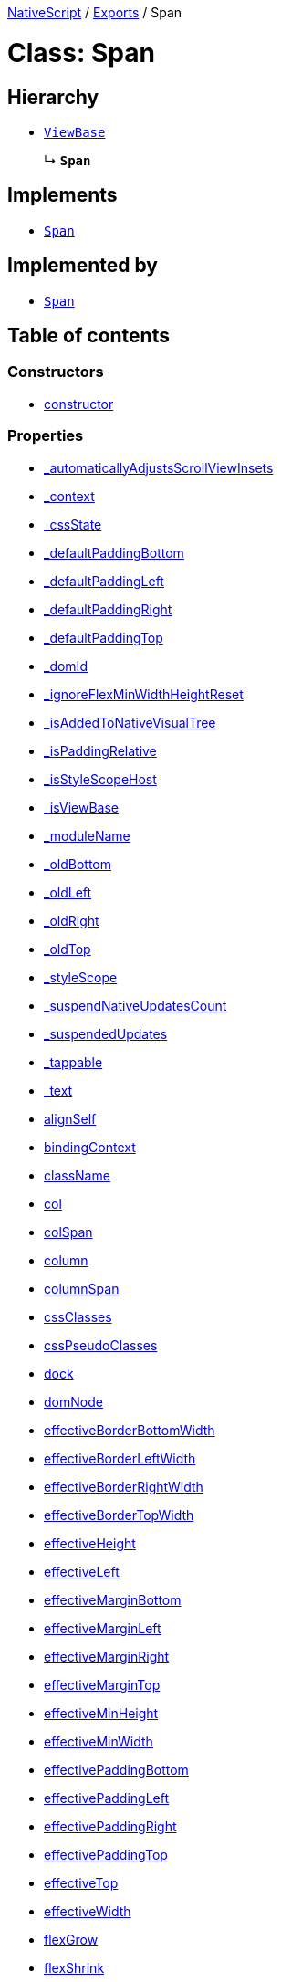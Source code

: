 

xref:../README.adoc[NativeScript] / xref:../modules.adoc[Exports] / Span

= Class: Span

== Hierarchy

* xref:ViewBase.adoc[`ViewBase`]
+
↳ *`Span`*

== Implements

* xref:Span.adoc[`Span`]

== Implemented by

* xref:Span.adoc[`Span`]

== Table of contents

=== Constructors

* link:Span.md#constructor[constructor]

=== Properties

* link:Span.md#_automaticallyadjustsscrollviewinsets[_automaticallyAdjustsScrollViewInsets]
* link:Span.md#_context[_context]
* link:Span.md#_cssstate[_cssState]
* link:Span.md#_defaultpaddingbottom[_defaultPaddingBottom]
* link:Span.md#_defaultpaddingleft[_defaultPaddingLeft]
* link:Span.md#_defaultpaddingright[_defaultPaddingRight]
* link:Span.md#_defaultpaddingtop[_defaultPaddingTop]
* link:Span.md#_domid[_domId]
* link:Span.md#_ignoreflexminwidthheightreset[_ignoreFlexMinWidthHeightReset]
* link:Span.md#_isaddedtonativevisualtree[_isAddedToNativeVisualTree]
* link:Span.md#_ispaddingrelative[_isPaddingRelative]
* link:Span.md#_isstylescopehost[_isStyleScopeHost]
* link:Span.md#_isviewbase[_isViewBase]
* link:Span.md#_modulename[_moduleName]
* link:Span.md#_oldbottom[_oldBottom]
* link:Span.md#_oldleft[_oldLeft]
* link:Span.md#_oldright[_oldRight]
* link:Span.md#_oldtop[_oldTop]
* link:Span.md#_stylescope[_styleScope]
* link:Span.md#_suspendnativeupdatescount[_suspendNativeUpdatesCount]
* link:Span.md#_suspendedupdates[_suspendedUpdates]
* link:Span.md#_tappable[_tappable]
* link:Span.md#_text[_text]
* link:Span.md#alignself[alignSelf]
* link:Span.md#bindingcontext[bindingContext]
* link:Span.md#classname[className]
* link:Span.md#col[col]
* link:Span.md#colspan[colSpan]
* link:Span.md#column[column]
* link:Span.md#columnspan[columnSpan]
* link:Span.md#cssclasses[cssClasses]
* link:Span.md#csspseudoclasses[cssPseudoClasses]
* link:Span.md#dock[dock]
* link:Span.md#domnode[domNode]
* link:Span.md#effectiveborderbottomwidth[effectiveBorderBottomWidth]
* link:Span.md#effectiveborderleftwidth[effectiveBorderLeftWidth]
* link:Span.md#effectiveborderrightwidth[effectiveBorderRightWidth]
* link:Span.md#effectivebordertopwidth[effectiveBorderTopWidth]
* link:Span.md#effectiveheight[effectiveHeight]
* link:Span.md#effectiveleft[effectiveLeft]
* link:Span.md#effectivemarginbottom[effectiveMarginBottom]
* link:Span.md#effectivemarginleft[effectiveMarginLeft]
* link:Span.md#effectivemarginright[effectiveMarginRight]
* link:Span.md#effectivemargintop[effectiveMarginTop]
* link:Span.md#effectiveminheight[effectiveMinHeight]
* link:Span.md#effectiveminwidth[effectiveMinWidth]
* link:Span.md#effectivepaddingbottom[effectivePaddingBottom]
* link:Span.md#effectivepaddingleft[effectivePaddingLeft]
* link:Span.md#effectivepaddingright[effectivePaddingRight]
* link:Span.md#effectivepaddingtop[effectivePaddingTop]
* link:Span.md#effectivetop[effectiveTop]
* link:Span.md#effectivewidth[effectiveWidth]
* link:Span.md#flexgrow[flexGrow]
* link:Span.md#flexshrink[flexShrink]
* link:Span.md#flexwrapbefore[flexWrapBefore]
* link:Span.md#id[id]
* link:Span.md#iscollapsed[isCollapsed]
* link:Span.md#left[left]
* link:Span.md#nativeviewprotected[nativeViewProtected]
* link:Span.md#order[order]
* link:Span.md#parent[parent]
* link:Span.md#recyclenativeview[recycleNativeView]
* link:Span.md#reusable[reusable]
* link:Span.md#row[row]
* link:Span.md#rowspan[rowSpan]
* link:Span.md#top[top]
* link:Span.md#viewcontroller[viewController]
* link:Span.md#createdevent[createdEvent]
* link:Span.md#disposenativeviewevent[disposeNativeViewEvent]
* link:Span.md#linktapevent[linkTapEvent]
* link:Span.md#loadedevent[loadedEvent]
* link:Span.md#propertychangeevent[propertyChangeEvent]
* link:Span.md#unloadedevent[unloadedEvent]

=== Accessors

* link:Span.md#android[android]
* link:Span.md#backgroundcolor[backgroundColor]
* link:Span.md#class[class]
* link:Span.md#color[color]
* link:Span.md#fontfamily[fontFamily]
* link:Span.md#fontsize[fontSize]
* link:Span.md#fontstyle[fontStyle]
* link:Span.md#fontweight[fontWeight]
* link:Span.md#ios[ios]
* link:Span.md#isloaded[isLoaded]
* link:Span.md#nativeview[nativeView]
* link:Span.md#page[page]
* link:Span.md#parentnode[parentNode]
* link:Span.md#style[style]
* link:Span.md#tappable[tappable]
* link:Span.md#text[text]
* link:Span.md#textdecoration[textDecoration]
* link:Span.md#typename[typeName]

=== Methods

* link:Span.md#_addview[_addView]
* link:Span.md#_addviewcore[_addViewCore]
* link:Span.md#_addviewtonativevisualtree[_addViewToNativeVisualTree]
* link:Span.md#_applyxmlattribute[_applyXmlAttribute]
* link:Span.md#_batchupdate[_batchUpdate]
* link:Span.md#_childindextonativechildindex[_childIndexToNativeChildIndex]
* link:Span.md#_createpropertychangedata[_createPropertyChangeData]
* link:Span.md#_dialogclosed[_dialogClosed]
* link:Span.md#_emit[_emit]
* link:Span.md#_gotovisualstate[_goToVisualState]
* link:Span.md#_inheritstylescope[_inheritStyleScope]
* link:Span.md#_layoutparent[_layoutParent]
* link:Span.md#_oncssstatechange[_onCssStateChange]
* link:Span.md#_onrootviewreset[_onRootViewReset]
* link:Span.md#_parentchanged[_parentChanged]
* link:Span.md#_removeview[_removeView]
* link:Span.md#_removeviewcore[_removeViewCore]
* link:Span.md#_removeviewfromnativevisualtree[_removeViewFromNativeVisualTree]
* link:Span.md#_resumenativeupdates[_resumeNativeUpdates]
* link:Span.md#_settappable[_setTappable]
* link:Span.md#_settextinternal[_setTextInternal]
* link:Span.md#_setupasrootview[_setupAsRootView]
* link:Span.md#_setupui[_setupUI]
* link:Span.md#_shoulddelaylayout[_shouldDelayLayout]
* link:Span.md#_suspendnativeupdates[_suspendNativeUpdates]
* link:Span.md#_teardownui[_tearDownUI]
* link:Span.md#addeventlistener[addEventListener]
* link:Span.md#addpseudoclass[addPseudoClass]
* link:Span.md#bind[bind]
* link:Span.md#callloaded[callLoaded]
* link:Span.md#callunloaded[callUnloaded]
* link:Span.md#closemodal[closeModal]
* link:Span.md#createnativeview[createNativeView]
* link:Span.md#deletepseudoclass[deletePseudoClass]
* link:Span.md#destroynode[destroyNode]
* link:Span.md#disposenativeview[disposeNativeView]
* link:Span.md#eachchild[eachChild]
* link:Span.md#ensuredomnode[ensureDomNode]
* link:Span.md#get[get]
* link:Span.md#getviewbydomid[getViewByDomId]
* link:Span.md#getviewbyid[getViewById]
* link:Span.md#haslisteners[hasListeners]
* link:Span.md#initnativeview[initNativeView]
* link:Span.md#loadview[loadView]
* link:Span.md#notify[notify]
* link:Span.md#notifypropertychange[notifyPropertyChange]
* link:Span.md#off[off]
* link:Span.md#on[on]
* link:Span.md#onloaded[onLoaded]
* link:Span.md#onresumenativeupdates[onResumeNativeUpdates]
* link:Span.md#onunloaded[onUnloaded]
* link:Span.md#once[once]
* link:Span.md#removeeventlistener[removeEventListener]
* link:Span.md#requestlayout[requestLayout]
* link:Span.md#resetnativeview[resetNativeView]
* link:Span.md#set[set]
* link:Span.md#setinlinestyle[setInlineStyle]
* link:Span.md#setnativeview[setNativeView]
* link:Span.md#setproperty[setProperty]
* link:Span.md#showmodal[showModal]
* link:Span.md#tostring[toString]
* link:Span.md#unbind[unbind]
* link:Span.md#unloadview[unloadView]
* link:Span.md#addeventlistener-1[addEventListener]
* link:Span.md#off-1[off]
* link:Span.md#on-1[on]
* link:Span.md#once-1[once]
* link:Span.md#removeeventlistener-1[removeEventListener]

== Constructors

[#constructor]
=== constructor

• *new Span*()

==== Inherited from

ViewBase.constructor

==== Defined in https://github.com/NativeScript/NativeScript/blob/02d4834bd/packages/core/ui/core/view-base/index.ts#L340[ui/core/view-base/index.ts:340]

== Properties

[#_automaticallyadjustsscrollviewinsets]
=== _automaticallyAdjustsScrollViewInsets

• *_automaticallyAdjustsScrollViewInsets*: `boolean`

==== Implementation of

SpanDefinition._automaticallyAdjustsScrollViewInsets

==== Inherited from

ViewBase._automaticallyAdjustsScrollViewInsets

==== Defined in https://github.com/NativeScript/NativeScript/blob/02d4834bd/packages/core/ui/core/view-base/index.ts#L286[ui/core/view-base/index.ts:286]

'''

[#_context]
=== _context

• *_context*: `any`

==== Implementation of

SpanDefinition._context

==== Inherited from

ViewBase._context

==== Defined in https://github.com/NativeScript/NativeScript/blob/02d4834bd/packages/core/ui/core/view-base/index.ts#L277[ui/core/view-base/index.ts:277]

'''

[#_cssstate]
=== _cssState

• *_cssState*: `CssState`

==== Implementation of

SpanDefinition._cssState

==== Inherited from

ViewBase._cssState

==== Defined in https://github.com/NativeScript/NativeScript/blob/02d4834bd/packages/core/ui/core/view-base/index.ts#L279[ui/core/view-base/index.ts:279]

'''

[#_defaultpaddingbottom]
=== _defaultPaddingBottom

• *_defaultPaddingBottom*: `number`

==== Implementation of

SpanDefinition._defaultPaddingBottom

==== Inherited from

ViewBase._defaultPaddingBottom

==== Defined in https://github.com/NativeScript/NativeScript/blob/02d4834bd/packages/core/ui/core/view-base/index.ts#L332[ui/core/view-base/index.ts:332]

'''

[#_defaultpaddingleft]
=== _defaultPaddingLeft

• *_defaultPaddingLeft*: `number`

==== Implementation of

SpanDefinition._defaultPaddingLeft

==== Inherited from

ViewBase._defaultPaddingLeft

==== Defined in https://github.com/NativeScript/NativeScript/blob/02d4834bd/packages/core/ui/core/view-base/index.ts#L333[ui/core/view-base/index.ts:333]

'''

[#_defaultpaddingright]
=== _defaultPaddingRight

• *_defaultPaddingRight*: `number`

==== Implementation of

SpanDefinition._defaultPaddingRight

==== Inherited from

ViewBase._defaultPaddingRight

==== Defined in https://github.com/NativeScript/NativeScript/blob/02d4834bd/packages/core/ui/core/view-base/index.ts#L331[ui/core/view-base/index.ts:331]

'''

[#_defaultpaddingtop]
=== _defaultPaddingTop

• *_defaultPaddingTop*: `number`

==== Implementation of

SpanDefinition._defaultPaddingTop

==== Inherited from

ViewBase._defaultPaddingTop

==== Defined in https://github.com/NativeScript/NativeScript/blob/02d4834bd/packages/core/ui/core/view-base/index.ts#L330[ui/core/view-base/index.ts:330]

'''

[#_domid]
=== _domId

• *_domId*: `number`

==== Implementation of

SpanDefinition._domId

==== Inherited from

ViewBase._domId

==== Defined in https://github.com/NativeScript/NativeScript/blob/02d4834bd/packages/core/ui/core/view-base/index.ts#L276[ui/core/view-base/index.ts:276]

'''

[#_ignoreflexminwidthheightreset]
=== _ignoreFlexMinWidthHeightReset

• *_ignoreFlexMinWidthHeightReset*: `boolean`

==== Implementation of

SpanDefinition._ignoreFlexMinWidthHeightReset

==== Inherited from

ViewBase._ignoreFlexMinWidthHeightReset

==== Defined in https://github.com/NativeScript/NativeScript/blob/02d4834bd/packages/core/ui/core/view-base/index.ts#L311[ui/core/view-base/index.ts:311]

'''

[#_isaddedtonativevisualtree]
=== _isAddedToNativeVisualTree

• *_isAddedToNativeVisualTree*: `boolean`

==== Implementation of

SpanDefinition._isAddedToNativeVisualTree

==== Inherited from

ViewBase._isAddedToNativeVisualTree

==== Defined in https://github.com/NativeScript/NativeScript/blob/02d4834bd/packages/core/ui/core/view-base/index.ts#L278[ui/core/view-base/index.ts:278]

'''

[#_ispaddingrelative]
=== _isPaddingRelative

• *_isPaddingRelative*: `boolean`

==== Implementation of

SpanDefinition._isPaddingRelative

==== Inherited from

ViewBase._isPaddingRelative

==== Defined in https://github.com/NativeScript/NativeScript/blob/02d4834bd/packages/core/ui/core/view-base/index.ts#L334[ui/core/view-base/index.ts:334]

'''

[#_isstylescopehost]
=== _isStyleScopeHost

• *_isStyleScopeHost*: `boolean`

==== Implementation of

SpanDefinition._isStyleScopeHost

==== Inherited from

ViewBase._isStyleScopeHost

==== Defined in https://github.com/NativeScript/NativeScript/blob/02d4834bd/packages/core/ui/core/view-base/index.ts#L285[ui/core/view-base/index.ts:285]

'''

[#_isviewbase]
=== _isViewBase

• *_isViewBase*: `boolean`

==== Implementation of

SpanDefinition._isViewBase

==== Inherited from

ViewBase._isViewBase

==== Defined in https://github.com/NativeScript/NativeScript/blob/02d4834bd/packages/core/data/observable/index.ts#L52[data/observable/index.ts:52]

'''

[#_modulename]
=== _moduleName

• *_moduleName*: `string`

==== Implementation of

SpanDefinition._moduleName

==== Inherited from

ViewBase._moduleName

==== Defined in https://github.com/NativeScript/NativeScript/blob/02d4834bd/packages/core/ui/core/view-base/index.ts#L336[ui/core/view-base/index.ts:336]

'''

[#_oldbottom]
=== _oldBottom

• *_oldBottom*: `number`

==== Implementation of

SpanDefinition._oldBottom

==== Inherited from

ViewBase._oldBottom

==== Defined in https://github.com/NativeScript/NativeScript/blob/02d4834bd/packages/core/ui/core/view-base/index.ts#L310[ui/core/view-base/index.ts:310]

'''

[#_oldleft]
=== _oldLeft

• *_oldLeft*: `number`

==== Implementation of

SpanDefinition._oldLeft

==== Inherited from

ViewBase._oldLeft

==== Defined in https://github.com/NativeScript/NativeScript/blob/02d4834bd/packages/core/ui/core/view-base/index.ts#L307[ui/core/view-base/index.ts:307]

'''

[#_oldright]
=== _oldRight

• *_oldRight*: `number`

==== Implementation of

SpanDefinition._oldRight

==== Inherited from

ViewBase._oldRight

==== Defined in https://github.com/NativeScript/NativeScript/blob/02d4834bd/packages/core/ui/core/view-base/index.ts#L309[ui/core/view-base/index.ts:309]

'''

[#_oldtop]
=== _oldTop

• *_oldTop*: `number`

==== Implementation of

SpanDefinition._oldTop

==== Inherited from

ViewBase._oldTop

==== Defined in https://github.com/NativeScript/NativeScript/blob/02d4834bd/packages/core/ui/core/view-base/index.ts#L308[ui/core/view-base/index.ts:308]

'''

[#_stylescope]
=== _styleScope

• *_styleScope*: `StyleScope`

==== Implementation of

SpanDefinition._styleScope

==== Inherited from

ViewBase._styleScope

==== Defined in https://github.com/NativeScript/NativeScript/blob/02d4834bd/packages/core/ui/core/view-base/index.ts#L280[ui/core/view-base/index.ts:280]

'''

[#_suspendnativeupdatescount]
=== _suspendNativeUpdatesCount

• *_suspendNativeUpdatesCount*: `number`

==== Implementation of

SpanDefinition._suspendNativeUpdatesCount

==== Inherited from

ViewBase._suspendNativeUpdatesCount

==== Defined in https://github.com/NativeScript/NativeScript/blob/02d4834bd/packages/core/ui/core/view-base/index.ts#L284[ui/core/view-base/index.ts:284]

'''

[#_suspendedupdates]
=== _suspendedUpdates

• *_suspendedUpdates*: `Object`

==== Index signature

▪ [propertyName: `string`]: xref:Property.adoc[`Property`]<xref:ViewBase.adoc[`ViewBase`], `any`> | xref:CssProperty.adoc[`CssProperty`]<xref:Style.adoc[`Style`], `any`> | xref:CssAnimationProperty.adoc[`CssAnimationProperty`]<xref:Style.adoc[`Style`], `any`>

==== Implementation of

SpanDefinition._suspendedUpdates

==== Inherited from

ViewBase._suspendedUpdates

==== Defined in https://github.com/NativeScript/NativeScript/blob/02d4834bd/packages/core/ui/core/view-base/index.ts#L281[ui/core/view-base/index.ts:281]

'''

[#_tappable]
=== _tappable

• `Private` *_tappable*: `boolean` = `false`

==== Implementation of

SpanDefinition._tappable

==== Defined in https://github.com/NativeScript/NativeScript/blob/02d4834bd/packages/core/ui/text-base/span.ts#L12[ui/text-base/span.ts:12]

'''

[#_text]
=== _text

• `Private` *_text*: `string`

==== Implementation of

SpanDefinition._text

==== Defined in https://github.com/NativeScript/NativeScript/blob/02d4834bd/packages/core/ui/text-base/span.ts#L11[ui/text-base/span.ts:11]

'''

[#alignself]
=== alignSelf

• *alignSelf*: `AlignSelf`

==== Implementation of

SpanDefinition.alignSelf

==== Inherited from

ViewBase.alignSelf

==== Defined in https://github.com/NativeScript/NativeScript/blob/02d4834bd/packages/core/ui/core/view-base/index.ts#L305[ui/core/view-base/index.ts:305]

'''

[#bindingcontext]
=== bindingContext

• *bindingContext*: `any`

==== Implementation of

SpanDefinition.bindingContext

==== Inherited from

ViewBase.bindingContext

==== Defined in https://github.com/NativeScript/NativeScript/blob/02d4834bd/packages/core/ui/core/view-base/index.ts#L268[ui/core/view-base/index.ts:268]

'''

[#classname]
=== className

• *className*: `string`

==== Implementation of

SpanDefinition.className

==== Inherited from

ViewBase.className

==== Defined in https://github.com/NativeScript/NativeScript/blob/02d4834bd/packages/core/ui/core/view-base/index.ts#L274[ui/core/view-base/index.ts:274]

'''

[#col]
=== col

• *col*: `number`

==== Implementation of

SpanDefinition.col

==== Inherited from

ViewBase.col

==== Defined in https://github.com/NativeScript/NativeScript/blob/02d4834bd/packages/core/ui/core/view-base/index.ts#L295[ui/core/view-base/index.ts:295]

'''

[#colspan]
=== colSpan

• *colSpan*: `number`

==== Implementation of

SpanDefinition.colSpan

==== Inherited from

ViewBase.colSpan

==== Defined in https://github.com/NativeScript/NativeScript/blob/02d4834bd/packages/core/ui/core/view-base/index.ts#L298[ui/core/view-base/index.ts:298]

'''

[#column]
=== column

• *column*: `number`

==== Implementation of

SpanDefinition.column

==== Inherited from

ViewBase.column

==== Defined in https://github.com/NativeScript/NativeScript/blob/02d4834bd/packages/core/ui/core/view-base/index.ts#L296[ui/core/view-base/index.ts:296]

'''

[#columnspan]
=== columnSpan

• *columnSpan*: `number`

==== Implementation of

SpanDefinition.columnSpan

==== Inherited from

ViewBase.columnSpan

==== Defined in https://github.com/NativeScript/NativeScript/blob/02d4834bd/packages/core/ui/core/view-base/index.ts#L299[ui/core/view-base/index.ts:299]

'''

[#cssclasses]
=== cssClasses

• *cssClasses*: `Set`<``string``>

==== Implementation of

SpanDefinition.cssClasses

==== Inherited from

ViewBase.cssClasses

==== Defined in https://github.com/NativeScript/NativeScript/blob/02d4834bd/packages/core/ui/core/view-base/index.ts#L553[ui/core/view-base/index.ts:553]

'''

[#csspseudoclasses]
=== cssPseudoClasses

• *cssPseudoClasses*: `Set`<``string``>

==== Implementation of

SpanDefinition.cssPseudoClasses

==== Inherited from

ViewBase.cssPseudoClasses

==== Defined in https://github.com/NativeScript/NativeScript/blob/02d4834bd/packages/core/ui/core/view-base/index.ts#L554[ui/core/view-base/index.ts:554]

'''

[#dock]
=== dock

• *dock*: `"left"` | `"right"` | `"top"` | `"bottom"`

==== Implementation of

SpanDefinition.dock

==== Inherited from

ViewBase.dock

==== Defined in https://github.com/NativeScript/NativeScript/blob/02d4834bd/packages/core/ui/core/view-base/index.ts#L293[ui/core/view-base/index.ts:293]

'''

[#domnode]
=== domNode

• *domNode*: `DOMNode`

==== Implementation of

SpanDefinition.domNode

==== Inherited from

ViewBase.domNode

==== Defined in https://github.com/NativeScript/NativeScript/blob/02d4834bd/packages/core/ui/core/view-base/index.ts#L264[ui/core/view-base/index.ts:264]

'''

[#effectiveborderbottomwidth]
=== effectiveBorderBottomWidth

• *effectiveBorderBottomWidth*: `number`

==== Implementation of

SpanDefinition.effectiveBorderBottomWidth

==== Inherited from

ViewBase.effectiveBorderBottomWidth

==== Defined in https://github.com/NativeScript/NativeScript/blob/02d4834bd/packages/core/ui/core/view-base/index.ts#L327[ui/core/view-base/index.ts:327]

'''

[#effectiveborderleftwidth]
=== effectiveBorderLeftWidth

• *effectiveBorderLeftWidth*: `number`

==== Implementation of

SpanDefinition.effectiveBorderLeftWidth

==== Inherited from

ViewBase.effectiveBorderLeftWidth

==== Defined in https://github.com/NativeScript/NativeScript/blob/02d4834bd/packages/core/ui/core/view-base/index.ts#L328[ui/core/view-base/index.ts:328]

'''

[#effectiveborderrightwidth]
=== effectiveBorderRightWidth

• *effectiveBorderRightWidth*: `number`

==== Implementation of

SpanDefinition.effectiveBorderRightWidth

==== Inherited from

ViewBase.effectiveBorderRightWidth

==== Defined in https://github.com/NativeScript/NativeScript/blob/02d4834bd/packages/core/ui/core/view-base/index.ts#L326[ui/core/view-base/index.ts:326]

'''

[#effectivebordertopwidth]
=== effectiveBorderTopWidth

• *effectiveBorderTopWidth*: `number`

==== Implementation of

SpanDefinition.effectiveBorderTopWidth

==== Inherited from

ViewBase.effectiveBorderTopWidth

==== Defined in https://github.com/NativeScript/NativeScript/blob/02d4834bd/packages/core/ui/core/view-base/index.ts#L325[ui/core/view-base/index.ts:325]

'''

[#effectiveheight]
=== effectiveHeight

• *effectiveHeight*: `number`

==== Implementation of

SpanDefinition.effectiveHeight

==== Inherited from

ViewBase.effectiveHeight

==== Defined in https://github.com/NativeScript/NativeScript/blob/02d4834bd/packages/core/ui/core/view-base/index.ts#L316[ui/core/view-base/index.ts:316]

'''

[#effectiveleft]
=== effectiveLeft

• *effectiveLeft*: `number`

==== Implementation of

SpanDefinition.effectiveLeft

==== Inherited from

ViewBase.effectiveLeft

==== Defined in https://github.com/NativeScript/NativeScript/blob/02d4834bd/packages/core/ui/core/view-base/index.ts#L291[ui/core/view-base/index.ts:291]

'''

[#effectivemarginbottom]
=== effectiveMarginBottom

• *effectiveMarginBottom*: `number`

==== Implementation of

SpanDefinition.effectiveMarginBottom

==== Inherited from

ViewBase.effectiveMarginBottom

==== Defined in https://github.com/NativeScript/NativeScript/blob/02d4834bd/packages/core/ui/core/view-base/index.ts#L319[ui/core/view-base/index.ts:319]

'''

[#effectivemarginleft]
=== effectiveMarginLeft

• *effectiveMarginLeft*: `number`

==== Implementation of

SpanDefinition.effectiveMarginLeft

==== Inherited from

ViewBase.effectiveMarginLeft

==== Defined in https://github.com/NativeScript/NativeScript/blob/02d4834bd/packages/core/ui/core/view-base/index.ts#L320[ui/core/view-base/index.ts:320]

'''

[#effectivemarginright]
=== effectiveMarginRight

• *effectiveMarginRight*: `number`

==== Implementation of

SpanDefinition.effectiveMarginRight

==== Inherited from

ViewBase.effectiveMarginRight

==== Defined in https://github.com/NativeScript/NativeScript/blob/02d4834bd/packages/core/ui/core/view-base/index.ts#L318[ui/core/view-base/index.ts:318]

'''

[#effectivemargintop]
=== effectiveMarginTop

• *effectiveMarginTop*: `number`

==== Implementation of

SpanDefinition.effectiveMarginTop

==== Inherited from

ViewBase.effectiveMarginTop

==== Defined in https://github.com/NativeScript/NativeScript/blob/02d4834bd/packages/core/ui/core/view-base/index.ts#L317[ui/core/view-base/index.ts:317]

'''

[#effectiveminheight]
=== effectiveMinHeight

• *effectiveMinHeight*: `number`

==== Implementation of

SpanDefinition.effectiveMinHeight

==== Inherited from

ViewBase.effectiveMinHeight

==== Defined in https://github.com/NativeScript/NativeScript/blob/02d4834bd/packages/core/ui/core/view-base/index.ts#L314[ui/core/view-base/index.ts:314]

'''

[#effectiveminwidth]
=== effectiveMinWidth

• *effectiveMinWidth*: `number`

==== Implementation of

SpanDefinition.effectiveMinWidth

==== Inherited from

ViewBase.effectiveMinWidth

==== Defined in https://github.com/NativeScript/NativeScript/blob/02d4834bd/packages/core/ui/core/view-base/index.ts#L313[ui/core/view-base/index.ts:313]

'''

[#effectivepaddingbottom]
=== effectivePaddingBottom

• *effectivePaddingBottom*: `number`

==== Implementation of

SpanDefinition.effectivePaddingBottom

==== Inherited from

ViewBase.effectivePaddingBottom

==== Defined in https://github.com/NativeScript/NativeScript/blob/02d4834bd/packages/core/ui/core/view-base/index.ts#L323[ui/core/view-base/index.ts:323]

'''

[#effectivepaddingleft]
=== effectivePaddingLeft

• *effectivePaddingLeft*: `number`

==== Implementation of

SpanDefinition.effectivePaddingLeft

==== Inherited from

ViewBase.effectivePaddingLeft

==== Defined in https://github.com/NativeScript/NativeScript/blob/02d4834bd/packages/core/ui/core/view-base/index.ts#L324[ui/core/view-base/index.ts:324]

'''

[#effectivepaddingright]
=== effectivePaddingRight

• *effectivePaddingRight*: `number`

==== Implementation of

SpanDefinition.effectivePaddingRight

==== Inherited from

ViewBase.effectivePaddingRight

==== Defined in https://github.com/NativeScript/NativeScript/blob/02d4834bd/packages/core/ui/core/view-base/index.ts#L322[ui/core/view-base/index.ts:322]

'''

[#effectivepaddingtop]
=== effectivePaddingTop

• *effectivePaddingTop*: `number`

==== Implementation of

SpanDefinition.effectivePaddingTop

==== Inherited from

ViewBase.effectivePaddingTop

==== Defined in https://github.com/NativeScript/NativeScript/blob/02d4834bd/packages/core/ui/core/view-base/index.ts#L321[ui/core/view-base/index.ts:321]

'''

[#effectivetop]
=== effectiveTop

• *effectiveTop*: `number`

==== Implementation of

SpanDefinition.effectiveTop

==== Inherited from

ViewBase.effectiveTop

==== Defined in https://github.com/NativeScript/NativeScript/blob/02d4834bd/packages/core/ui/core/view-base/index.ts#L292[ui/core/view-base/index.ts:292]

'''

[#effectivewidth]
=== effectiveWidth

• *effectiveWidth*: `number`

==== Implementation of

SpanDefinition.effectiveWidth

==== Inherited from

ViewBase.effectiveWidth

==== Defined in https://github.com/NativeScript/NativeScript/blob/02d4834bd/packages/core/ui/core/view-base/index.ts#L315[ui/core/view-base/index.ts:315]

'''

[#flexgrow]
=== flexGrow

• *flexGrow*: `number`

==== Implementation of

SpanDefinition.flexGrow

==== Inherited from

ViewBase.flexGrow

==== Defined in https://github.com/NativeScript/NativeScript/blob/02d4834bd/packages/core/ui/core/view-base/index.ts#L302[ui/core/view-base/index.ts:302]

'''

[#flexshrink]
=== flexShrink

• *flexShrink*: `number`

==== Implementation of

SpanDefinition.flexShrink

==== Inherited from

ViewBase.flexShrink

==== Defined in https://github.com/NativeScript/NativeScript/blob/02d4834bd/packages/core/ui/core/view-base/index.ts#L303[ui/core/view-base/index.ts:303]

'''

[#flexwrapbefore]
=== flexWrapBefore

• *flexWrapBefore*: `boolean`

==== Implementation of

SpanDefinition.flexWrapBefore

==== Inherited from

ViewBase.flexWrapBefore

==== Defined in https://github.com/NativeScript/NativeScript/blob/02d4834bd/packages/core/ui/core/view-base/index.ts#L304[ui/core/view-base/index.ts:304]

'''

[#id]
=== id

• *id*: `string`

==== Implementation of

SpanDefinition.id

==== Inherited from

ViewBase.id

==== Defined in https://github.com/NativeScript/NativeScript/blob/02d4834bd/packages/core/ui/core/view-base/index.ts#L273[ui/core/view-base/index.ts:273]

'''

[#iscollapsed]
=== isCollapsed

• *isCollapsed*: `any`

==== Implementation of

SpanDefinition.isCollapsed

==== Inherited from

ViewBase.isCollapsed

==== Defined in https://github.com/NativeScript/NativeScript/blob/02d4834bd/packages/core/ui/core/view-base/index.ts#L271[ui/core/view-base/index.ts:271]

'''

[#left]
=== left

• *left*: link:../modules/CoreTypes.md#lengthtype[`LengthType`]

==== Implementation of

SpanDefinition.left

==== Inherited from

ViewBase.left

==== Defined in https://github.com/NativeScript/NativeScript/blob/02d4834bd/packages/core/ui/core/view-base/index.ts#L289[ui/core/view-base/index.ts:289]

'''

[#nativeviewprotected]
=== nativeViewProtected

• *nativeViewProtected*: `any`

==== Implementation of

SpanDefinition.nativeViewProtected

==== Inherited from

ViewBase.nativeViewProtected

==== Defined in https://github.com/NativeScript/NativeScript/blob/02d4834bd/packages/core/ui/core/view-base/index.ts#L269[ui/core/view-base/index.ts:269]

'''

[#order]
=== order

• *order*: `number`

==== Implementation of

SpanDefinition.order

==== Inherited from

ViewBase.order

==== Defined in https://github.com/NativeScript/NativeScript/blob/02d4834bd/packages/core/ui/core/view-base/index.ts#L301[ui/core/view-base/index.ts:301]

'''

[#parent]
=== parent

• *parent*: xref:ViewBase.adoc[`ViewBase`]

==== Implementation of

SpanDefinition.parent

==== Inherited from

ViewBase.parent

==== Defined in https://github.com/NativeScript/NativeScript/blob/02d4834bd/packages/core/ui/core/view-base/index.ts#L270[ui/core/view-base/index.ts:270]

'''

[#recyclenativeview]
=== recycleNativeView

• *recycleNativeView*: `"auto"` | `"never"` | `"always"`

==== Implementation of

SpanDefinition.recycleNativeView

==== Inherited from

ViewBase.recycleNativeView

==== Defined in https://github.com/NativeScript/NativeScript/blob/02d4834bd/packages/core/ui/core/view-base/index.ts#L266[ui/core/view-base/index.ts:266]

'''

[#reusable]
=== reusable

• *reusable*: `boolean`

==== Implementation of

SpanDefinition.reusable

==== Inherited from

ViewBase.reusable

==== Defined in https://github.com/NativeScript/NativeScript/blob/02d4834bd/packages/core/ui/core/view-base/index.ts#L338[ui/core/view-base/index.ts:338]

'''

[#row]
=== row

• *row*: `number`

==== Implementation of

SpanDefinition.row

==== Inherited from

ViewBase.row

==== Defined in https://github.com/NativeScript/NativeScript/blob/02d4834bd/packages/core/ui/core/view-base/index.ts#L294[ui/core/view-base/index.ts:294]

'''

[#rowspan]
=== rowSpan

• *rowSpan*: `number`

==== Implementation of

SpanDefinition.rowSpan

==== Inherited from

ViewBase.rowSpan

==== Defined in https://github.com/NativeScript/NativeScript/blob/02d4834bd/packages/core/ui/core/view-base/index.ts#L297[ui/core/view-base/index.ts:297]

'''

[#top]
=== top

• *top*: link:../modules/CoreTypes.md#lengthtype[`LengthType`]

==== Implementation of

SpanDefinition.top

==== Inherited from

ViewBase.top

==== Defined in https://github.com/NativeScript/NativeScript/blob/02d4834bd/packages/core/ui/core/view-base/index.ts#L290[ui/core/view-base/index.ts:290]

'''

[#viewcontroller]
=== viewController

• *viewController*: `any`

==== Implementation of

SpanDefinition.viewController

==== Inherited from

ViewBase.viewController

==== Defined in https://github.com/NativeScript/NativeScript/blob/02d4834bd/packages/core/ui/core/view-base/index.ts#L267[ui/core/view-base/index.ts:267]

'''

[#createdevent]
=== createdEvent

▪ `Static` *createdEvent*: `string` = `'created'`

==== Inherited from

ViewBase.createdEvent

==== Defined in https://github.com/NativeScript/NativeScript/blob/02d4834bd/packages/core/ui/core/view-base/index.ts#L250[ui/core/view-base/index.ts:250]

'''

[#disposenativeviewevent]
=== disposeNativeViewEvent

▪ `Static` *disposeNativeViewEvent*: `string` = `'disposeNativeView'`

==== Inherited from

ViewBase.disposeNativeViewEvent

==== Defined in https://github.com/NativeScript/NativeScript/blob/02d4834bd/packages/core/ui/core/view-base/index.ts#L251[ui/core/view-base/index.ts:251]

'''

[#linktapevent]
=== linkTapEvent

▪ `Static` *linkTapEvent*: `string` = `'linkTap'`

==== Defined in https://github.com/NativeScript/NativeScript/blob/02d4834bd/packages/core/ui/text-base/span.ts#L10[ui/text-base/span.ts:10]

'''

[#loadedevent]
=== loadedEvent

▪ `Static` *loadedEvent*: `string` = `'loaded'`

==== Inherited from

ViewBase.loadedEvent

==== Defined in https://github.com/NativeScript/NativeScript/blob/02d4834bd/packages/core/ui/core/view-base/index.ts#L248[ui/core/view-base/index.ts:248]

'''

[#propertychangeevent]
=== propertyChangeEvent

▪ `Static` *propertyChangeEvent*: `string` = `'propertyChange'`

==== Inherited from

ViewBase.propertyChangeEvent

==== Defined in https://github.com/NativeScript/NativeScript/blob/02d4834bd/packages/core/data/observable/index.ts#L51[data/observable/index.ts:51]

'''

[#unloadedevent]
=== unloadedEvent

▪ `Static` *unloadedEvent*: `string` = `'unloaded'`

==== Inherited from

ViewBase.unloadedEvent

==== Defined in https://github.com/NativeScript/NativeScript/blob/02d4834bd/packages/core/ui/core/view-base/index.ts#L249[ui/core/view-base/index.ts:249]

== Accessors

[#android]
=== android

• `get` *android*(): `any`

==== Returns

`any`

==== Implementation of

SpanDefinition.android

==== Inherited from

ViewBase.android

==== Defined in https://github.com/NativeScript/NativeScript/blob/02d4834bd/packages/core/ui/core/view-base/index.ts#L379[ui/core/view-base/index.ts:379]

'''

[#backgroundcolor]
=== backgroundColor

• `get` *backgroundColor*(): xref:Color.adoc[`Color`]

==== Returns

xref:Color.adoc[`Color`]

==== Implementation of

SpanDefinition.backgroundColor

==== Defined in https://github.com/NativeScript/NativeScript/blob/02d4834bd/packages/core/ui/text-base/span.ts#L58[ui/text-base/span.ts:58]

• `set` *backgroundColor*(`value`): `void`

==== Parameters

|===
| Name | Type

| `value`
| xref:Color.adoc[`Color`]
|===

==== Returns

`void`

==== Implementation of

SpanDefinition.backgroundColor

==== Defined in https://github.com/NativeScript/NativeScript/blob/02d4834bd/packages/core/ui/text-base/span.ts#L61[ui/text-base/span.ts:61]

'''

[#class]
=== class

• `get` *class*(): `string`

==== Returns

`string`

==== Implementation of

SpanDefinition.class

==== Inherited from

ViewBase.class

==== Defined in https://github.com/NativeScript/NativeScript/blob/02d4834bd/packages/core/ui/core/view-base/index.ts#L393[ui/core/view-base/index.ts:393]

• `set` *class*(`v`): `void`

==== Parameters

|===
| Name | Type

| `v`
| `string`
|===

==== Returns

`void`

==== Implementation of

SpanDefinition.class

==== Inherited from

ViewBase.class

==== Defined in https://github.com/NativeScript/NativeScript/blob/02d4834bd/packages/core/ui/core/view-base/index.ts#L396[ui/core/view-base/index.ts:396]

'''

[#color]
=== color

• `get` *color*(): xref:Color.adoc[`Color`]

==== Returns

xref:Color.adoc[`Color`]

==== Implementation of

SpanDefinition.color

==== Defined in https://github.com/NativeScript/NativeScript/blob/02d4834bd/packages/core/ui/text-base/span.ts#L51[ui/text-base/span.ts:51]

• `set` *color*(`value`): `void`

==== Parameters

|===
| Name | Type

| `value`
| xref:Color.adoc[`Color`]
|===

==== Returns

`void`

==== Implementation of

SpanDefinition.color

==== Defined in https://github.com/NativeScript/NativeScript/blob/02d4834bd/packages/core/ui/text-base/span.ts#L54[ui/text-base/span.ts:54]

'''

[#fontfamily]
=== fontFamily

• `get` *fontFamily*(): `string`

==== Returns

`string`

==== Implementation of

SpanDefinition.fontFamily

==== Defined in https://github.com/NativeScript/NativeScript/blob/02d4834bd/packages/core/ui/text-base/span.ts#L14[ui/text-base/span.ts:14]

• `set` *fontFamily*(`value`): `void`

==== Parameters

|===
| Name | Type

| `value`
| `string`
|===

==== Returns

`void`

==== Implementation of

SpanDefinition.fontFamily

==== Defined in https://github.com/NativeScript/NativeScript/blob/02d4834bd/packages/core/ui/text-base/span.ts#L17[ui/text-base/span.ts:17]

'''

[#fontsize]
=== fontSize

• `get` *fontSize*(): `number`

==== Returns

`number`

==== Implementation of

SpanDefinition.fontSize

==== Defined in https://github.com/NativeScript/NativeScript/blob/02d4834bd/packages/core/ui/text-base/span.ts#L21[ui/text-base/span.ts:21]

• `set` *fontSize*(`value`): `void`

==== Parameters

|===
| Name | Type

| `value`
| `number`
|===

==== Returns

`void`

==== Implementation of

SpanDefinition.fontSize

==== Defined in https://github.com/NativeScript/NativeScript/blob/02d4834bd/packages/core/ui/text-base/span.ts#L24[ui/text-base/span.ts:24]

'''

[#fontstyle]
=== fontStyle

• `get` *fontStyle*(): `FontStyle`

==== Returns

`FontStyle`

==== Implementation of

SpanDefinition.fontStyle

==== Defined in https://github.com/NativeScript/NativeScript/blob/02d4834bd/packages/core/ui/text-base/span.ts#L29[ui/text-base/span.ts:29]

• `set` *fontStyle*(`value`): `void`

==== Parameters

|===
| Name | Type

| `value`
| `FontStyle`
|===

==== Returns

`void`

==== Implementation of

SpanDefinition.fontStyle

==== Defined in https://github.com/NativeScript/NativeScript/blob/02d4834bd/packages/core/ui/text-base/span.ts#L32[ui/text-base/span.ts:32]

'''

[#fontweight]
=== fontWeight

• `get` *fontWeight*(): `FontWeight`

==== Returns

`FontWeight`

==== Implementation of

SpanDefinition.fontWeight

==== Defined in https://github.com/NativeScript/NativeScript/blob/02d4834bd/packages/core/ui/text-base/span.ts#L37[ui/text-base/span.ts:37]

• `set` *fontWeight*(`value`): `void`

==== Parameters

|===
| Name | Type

| `value`
| `FontWeight`
|===

==== Returns

`void`

==== Implementation of

SpanDefinition.fontWeight

==== Defined in https://github.com/NativeScript/NativeScript/blob/02d4834bd/packages/core/ui/text-base/span.ts#L40[ui/text-base/span.ts:40]

'''

[#ios]
=== ios

• `get` *ios*(): `any`

==== Returns

`any`

==== Implementation of

SpanDefinition.ios

==== Inherited from

ViewBase.ios

==== Defined in https://github.com/NativeScript/NativeScript/blob/02d4834bd/packages/core/ui/core/view-base/index.ts#L384[ui/core/view-base/index.ts:384]

'''

[#isloaded]
=== isLoaded

• `get` *isLoaded*(): `boolean`

==== Returns

`boolean`

==== Implementation of

SpanDefinition.isLoaded

==== Inherited from

ViewBase.isLoaded

==== Defined in https://github.com/NativeScript/NativeScript/blob/02d4834bd/packages/core/ui/core/view-base/index.ts#L389[ui/core/view-base/index.ts:389]

'''

[#nativeview]
=== nativeView

• `get` *nativeView*(): `any`

==== Returns

`any`

==== Implementation of

SpanDefinition.nativeView

==== Inherited from

ViewBase.nativeView

==== Defined in https://github.com/NativeScript/NativeScript/blob/02d4834bd/packages/core/ui/core/view-base/index.ts#L355[ui/core/view-base/index.ts:355]

• `set` *nativeView*(`value`): `void`

==== Parameters

|===
| Name | Type

| `value`
| `any`
|===

==== Returns

`void`

==== Implementation of

SpanDefinition.nativeView

==== Inherited from

ViewBase.nativeView

==== Defined in https://github.com/NativeScript/NativeScript/blob/02d4834bd/packages/core/ui/core/view-base/index.ts#L359[ui/core/view-base/index.ts:359]

'''

[#page]
=== page

• `get` *page*(): xref:Page.adoc[`Page`]

==== Returns

xref:Page.adoc[`Page`]

==== Implementation of

SpanDefinition.page

==== Inherited from

ViewBase.page

==== Defined in https://github.com/NativeScript/NativeScript/blob/02d4834bd/packages/core/ui/core/view-base/index.ts#L408[ui/core/view-base/index.ts:408]

'''

[#parentnode]
=== parentNode

• `get` *parentNode*(): xref:ViewBase.adoc[`ViewBase`]

==== Returns

xref:ViewBase.adoc[`ViewBase`]

==== Implementation of

SpanDefinition.parentNode

==== Inherited from

ViewBase.parentNode

==== Defined in https://github.com/NativeScript/NativeScript/blob/02d4834bd/packages/core/ui/core/view-base/index.ts#L348[ui/core/view-base/index.ts:348]

• `set` *parentNode*(`node`): `void`

==== Parameters

|===
| Name | Type

| `node`
| xref:ViewBase.adoc[`ViewBase`]
|===

==== Returns

`void`

==== Implementation of

SpanDefinition.parentNode

==== Inherited from

ViewBase.parentNode

==== Defined in https://github.com/NativeScript/NativeScript/blob/02d4834bd/packages/core/ui/core/view-base/index.ts#L351[ui/core/view-base/index.ts:351]

'''

[#style]
=== style

• `get` *style*(): xref:Style.adoc[`Style`]

==== Returns

xref:Style.adoc[`Style`]

==== Implementation of

SpanDefinition.style

==== Inherited from

ViewBase.style

==== Defined in https://github.com/NativeScript/NativeScript/blob/02d4834bd/packages/core/ui/core/view-base/index.ts#L368[ui/core/view-base/index.ts:368]

• `set` *style*(`inlineStyle`): `void`

==== Parameters

|===
| Name | Type

| `inlineStyle`
| xref:Style.adoc[`Style`]
|===

==== Returns

`void`

==== Implementation of

SpanDefinition.style

==== Inherited from

ViewBase.style

==== Defined in https://github.com/NativeScript/NativeScript/blob/02d4834bd/packages/core/ui/core/view-base/index.ts#L371[ui/core/view-base/index.ts:371]

'''

[#tappable]
=== tappable

• `get` *tappable*(): `boolean`

==== Returns

`boolean`

==== Implementation of

SpanDefinition.tappable

==== Defined in https://github.com/NativeScript/NativeScript/blob/02d4834bd/packages/core/ui/text-base/span.ts#L80[ui/text-base/span.ts:80]

'''

[#text]
=== text

• `get` *text*(): `string`

==== Returns

`string`

==== Implementation of

SpanDefinition.text

==== Defined in https://github.com/NativeScript/NativeScript/blob/02d4834bd/packages/core/ui/text-base/span.ts#L65[ui/text-base/span.ts:65]

• `set` *text*(`value`): `void`

==== Parameters

|===
| Name | Type

| `value`
| `string`
|===

==== Returns

`void`

==== Implementation of

SpanDefinition.text

==== Defined in https://github.com/NativeScript/NativeScript/blob/02d4834bd/packages/core/ui/text-base/span.ts#L68[ui/text-base/span.ts:68]

'''

[#textdecoration]
=== textDecoration

• `get` *textDecoration*(): link:../modules/CoreTypes.md#textdecorationtype[`TextDecorationType`]

==== Returns

link:../modules/CoreTypes.md#textdecorationtype[`TextDecorationType`]

==== Implementation of

SpanDefinition.textDecoration

==== Defined in https://github.com/NativeScript/NativeScript/blob/02d4834bd/packages/core/ui/text-base/span.ts#L44[ui/text-base/span.ts:44]

• `set` *textDecoration*(`value`): `void`

==== Parameters

|===
| Name | Type

| `value`
| link:../modules/CoreTypes.md#textdecorationtype[`TextDecorationType`]
|===

==== Returns

`void`

==== Implementation of

SpanDefinition.textDecoration

==== Defined in https://github.com/NativeScript/NativeScript/blob/02d4834bd/packages/core/ui/text-base/span.ts#L47[ui/text-base/span.ts:47]

'''

[#typename]
=== typeName

• `get` *typeName*(): `string`

==== Returns

`string`

==== Implementation of

SpanDefinition.typeName

==== Inherited from

ViewBase.typeName

==== Defined in https://github.com/NativeScript/NativeScript/blob/02d4834bd/packages/core/ui/core/view-base/index.ts#L364[ui/core/view-base/index.ts:364]

== Methods

[#_addview]
=== _addView

▸ *_addView*(`view`, `atIndex?`): `void`

==== Parameters

|===
| Name | Type

| `view`
| xref:ViewBase.adoc[`ViewBase`]

| `atIndex?`
| `number`
|===

==== Returns

`void`

==== Implementation of

SpanDefinition._addView

==== Inherited from

ViewBase._addView

==== Defined in https://github.com/NativeScript/NativeScript/blob/02d4834bd/packages/core/ui/core/view-base/index.ts#L675[ui/core/view-base/index.ts:675]

'''

[#_addviewcore]
=== _addViewCore

▸ *_addViewCore*(`view`, `atIndex?`): `void`

==== Parameters

|===
| Name | Type

| `view`
| xref:ViewBase.adoc[`ViewBase`]

| `atIndex?`
| `number`
|===

==== Returns

`void`

==== Implementation of

SpanDefinition._addViewCore

==== Inherited from

ViewBase._addViewCore

==== Defined in https://github.com/NativeScript/NativeScript/blob/02d4834bd/packages/core/ui/core/view-base/index.ts#L700[ui/core/view-base/index.ts:700]

'''

[#_addviewtonativevisualtree]
=== _addViewToNativeVisualTree

▸ *_addViewToNativeVisualTree*(`view`, `atIndex?`): `boolean`

Method is intended to be overridden by inheritors and used as "protected".

==== Parameters

|===
| Name | Type

| `view`
| xref:ViewBase.adoc[`ViewBase`]

| `atIndex?`
| `number`
|===

==== Returns

`boolean`

==== Implementation of

SpanDefinition._addViewToNativeVisualTree

==== Inherited from

ViewBase._addViewToNativeVisualTree

==== Defined in https://github.com/NativeScript/NativeScript/blob/02d4834bd/packages/core/ui/core/view-base/index.ts#L982[ui/core/view-base/index.ts:982]

'''

[#_applyxmlattribute]
=== _applyXmlAttribute

▸ *_applyXmlAttribute*(`attribute`, `value`): `boolean`

*`Deprecated`*

This used to be the way to set attribute values in early \{N} versions.
Now attributes are expected to be set as plain properties on the view instances.

==== Parameters

|===
| Name | Type

| `attribute`
| `string`

| `value`
| `string`
|===

==== Returns

`boolean`

==== Implementation of

SpanDefinition._applyXmlAttribute

==== Inherited from

ViewBase._applyXmlAttribute

==== Defined in https://github.com/NativeScript/NativeScript/blob/02d4834bd/packages/core/ui/core/view-base/index.ts#L1017[ui/core/view-base/index.ts:1017]

'''

[#_batchupdate]
=== _batchUpdate

▸ *_batchUpdate*<``T``>(`callback`): `T`

==== Type parameters

|===
| Name

| `T`
|===

==== Parameters

|===
| Name | Type

| `callback`
| () \=> `T`
|===

==== Returns

`T`

==== Implementation of

SpanDefinition._batchUpdate

==== Inherited from

ViewBase._batchUpdate

==== Defined in https://github.com/NativeScript/NativeScript/blob/02d4834bd/packages/core/ui/core/view-base/index.ts#L497[ui/core/view-base/index.ts:497]

'''

[#_childindextonativechildindex]
=== _childIndexToNativeChildIndex

▸ *_childIndexToNativeChildIndex*(`index?`): `number`

==== Parameters

|===
| Name | Type

| `index?`
| `number`
|===

==== Returns

`number`

==== Implementation of

SpanDefinition._childIndexToNativeChildIndex

==== Inherited from

ViewBase._childIndexToNativeChildIndex

==== Defined in https://github.com/NativeScript/NativeScript/blob/02d4834bd/packages/core/ui/core/view-base/index.ts#L975[ui/core/view-base/index.ts:975]

'''

[#_createpropertychangedata]
=== _createPropertyChangeData

▸ *_createPropertyChangeData*(`propertyName`, `value`, `oldValue?`): xref:../interfaces/PropertyChangeData.adoc[`PropertyChangeData`]

==== Parameters

|===
| Name | Type

| `propertyName`
| `string`

| `value`
| `any`

| `oldValue?`
| `any`
|===

==== Returns

xref:../interfaces/PropertyChangeData.adoc[`PropertyChangeData`]

==== Implementation of

SpanDefinition._createPropertyChangeData

==== Inherited from

ViewBase._createPropertyChangeData

==== Defined in https://github.com/NativeScript/NativeScript/blob/02d4834bd/packages/core/data/observable/index.ts#L313[data/observable/index.ts:313]

'''

[#_dialogclosed]
=== _dialogClosed

▸ *_dialogClosed*(): `void`

==== Returns

`void`

==== Implementation of

SpanDefinition._dialogClosed

==== Inherited from

ViewBase._dialogClosed

==== Defined in https://github.com/NativeScript/NativeScript/blob/02d4834bd/packages/core/ui/core/view-base/index.ts#L1113[ui/core/view-base/index.ts:1113]

'''

[#_emit]
=== _emit

▸ *_emit*(`eventNames`): `void`

==== Parameters

|===
| Name | Type

| `eventNames`
| `string`
|===

==== Returns

`void`

==== Implementation of

SpanDefinition._emit

==== Inherited from

ViewBase._emit

==== Defined in https://github.com/NativeScript/NativeScript/blob/02d4834bd/packages/core/data/observable/index.ts#L323[data/observable/index.ts:323]

'''

[#_gotovisualstate]
=== _goToVisualState

▸ *_goToVisualState*(`state`): `void`

==== Parameters

|===
| Name | Type

| `state`
| `string`
|===

==== Returns

`void`

==== Implementation of

SpanDefinition._goToVisualState

==== Inherited from

ViewBase._goToVisualState

==== Defined in https://github.com/NativeScript/NativeScript/blob/02d4834bd/packages/core/ui/core/view-base/index.ts#L997[ui/core/view-base/index.ts:997]

'''

[#_inheritstylescope]
=== _inheritStyleScope

▸ *_inheritStyleScope*(`styleScope`): `void`

==== Parameters

|===
| Name | Type

| `styleScope`
| `StyleScope`
|===

==== Returns

`void`

==== Implementation of

SpanDefinition._inheritStyleScope

==== Inherited from

ViewBase._inheritStyleScope

==== Defined in https://github.com/NativeScript/NativeScript/blob/02d4834bd/packages/core/ui/core/view-base/index.ts#L1082[ui/core/view-base/index.ts:1082]

'''

[#_layoutparent]
=== _layoutParent

▸ *_layoutParent*(): `void`

==== Returns

`void`

==== Implementation of

SpanDefinition._layoutParent

==== Inherited from

ViewBase._layoutParent

==== Defined in https://github.com/NativeScript/NativeScript/blob/02d4834bd/packages/core/ui/core/view-base/index.ts#L469[ui/core/view-base/index.ts:469]

'''

[#_oncssstatechange]
=== _onCssStateChange

▸ *_onCssStateChange*(): `void`

==== Returns

`void`

==== Implementation of

SpanDefinition._onCssStateChange

==== Inherited from

ViewBase._onCssStateChange

==== Defined in https://github.com/NativeScript/NativeScript/blob/02d4834bd/packages/core/ui/core/view-base/index.ts#L1073[ui/core/view-base/index.ts:1073]

'''

[#_onrootviewreset]
=== _onRootViewReset

▸ *_onRootViewReset*(): `void`

==== Returns

`void`

==== Implementation of

SpanDefinition._onRootViewReset

==== Inherited from

ViewBase._onRootViewReset

==== Defined in https://github.com/NativeScript/NativeScript/blob/02d4834bd/packages/core/ui/core/view-base/index.ts#L1121[ui/core/view-base/index.ts:1121]

'''

[#_parentchanged]
=== _parentChanged

▸ *_parentChanged*(`oldParent`): `void`

==== Parameters

|===
| Name | Type

| `oldParent`
| xref:ViewBase.adoc[`ViewBase`]
|===

==== Returns

`void`

==== Implementation of

SpanDefinition._parentChanged

==== Inherited from

ViewBase._parentChanged

==== Defined in https://github.com/NativeScript/NativeScript/blob/02d4834bd/packages/core/ui/core/view-base/index.ts#L1038[ui/core/view-base/index.ts:1038]

'''

[#_removeview]
=== _removeView

▸ *_removeView*(`view`): `void`

Core logic for removing a child view from this instance.
Used by the framework to handle lifecycle events more centralized.
Do not use outside the UI Stack implementation.

==== Parameters

|===
| Name | Type

| `view`
| xref:ViewBase.adoc[`ViewBase`]
|===

==== Returns

`void`

==== Implementation of

SpanDefinition._removeView

==== Inherited from

ViewBase._removeView

==== Defined in https://github.com/NativeScript/NativeScript/blob/02d4834bd/packages/core/ui/core/view-base/index.ts#L733[ui/core/view-base/index.ts:733]

'''

[#_removeviewcore]
=== _removeViewCore

▸ *_removeViewCore*(`view`): `void`

Method is intended to be overridden by inheritors and used as "protected"

==== Parameters

|===
| Name | Type

| `view`
| xref:ViewBase.adoc[`ViewBase`]
|===

==== Returns

`void`

==== Implementation of

SpanDefinition._removeViewCore

==== Inherited from

ViewBase._removeViewCore

==== Defined in https://github.com/NativeScript/NativeScript/blob/02d4834bd/packages/core/ui/core/view-base/index.ts#L754[ui/core/view-base/index.ts:754]

'''

[#_removeviewfromnativevisualtree]
=== _removeViewFromNativeVisualTree

▸ *_removeViewFromNativeVisualTree*(`view`): `void`

Method is intended to be overridden by inheritors and used as "protected"

==== Parameters

|===
| Name | Type

| `view`
| xref:ViewBase.adoc[`ViewBase`]
|===

==== Returns

`void`

==== Implementation of

SpanDefinition._removeViewFromNativeVisualTree

==== Inherited from

ViewBase._removeViewFromNativeVisualTree

==== Defined in https://github.com/NativeScript/NativeScript/blob/02d4834bd/packages/core/ui/core/view-base/index.ts#L993[ui/core/view-base/index.ts:993]

'''

[#_resumenativeupdates]
=== _resumeNativeUpdates

▸ *_resumeNativeUpdates*(`type`): `void`

==== Parameters

|===
| Name | Type

| `type`
| `SuspendType`
|===

==== Returns

`void`

==== Implementation of

SpanDefinition._resumeNativeUpdates

==== Inherited from

ViewBase._resumeNativeUpdates

==== Defined in https://github.com/NativeScript/NativeScript/blob/02d4834bd/packages/core/ui/core/view-base/index.ts#L482[ui/core/view-base/index.ts:482]

'''

[#_settappable]
=== _setTappable

▸ `Private` *_setTappable*(`value`): `void`

==== Parameters

|===
| Name | Type

| `value`
| `boolean`
|===

==== Returns

`void`

==== Implementation of

SpanDefinition._setTappable

==== Defined in https://github.com/NativeScript/NativeScript/blob/02d4834bd/packages/core/ui/text-base/span.ts#L98[ui/text-base/span.ts:98]

'''

[#_settextinternal]
=== _setTextInternal

▸ *_setTextInternal*(`value`): `void`

==== Parameters

|===
| Name | Type

| `value`
| `string`
|===

==== Returns

`void`

==== Implementation of

SpanDefinition._setTextInternal

==== Defined in https://github.com/NativeScript/NativeScript/blob/02d4834bd/packages/core/ui/text-base/span.ts#L94[ui/text-base/span.ts:94]

'''

[#_setupasrootview]
=== _setupAsRootView

▸ *_setupAsRootView*(`context`): `void`

==== Parameters

|===
| Name | Type

| `context`
| `any`
|===

==== Returns

`void`

==== Implementation of

SpanDefinition._setupAsRootView

==== Inherited from

ViewBase._setupAsRootView

==== Defined in https://github.com/NativeScript/NativeScript/blob/02d4834bd/packages/core/ui/core/view-base/index.ts#L800[ui/core/view-base/index.ts:800]

'''

[#_setupui]
=== _setupUI

▸ *_setupUI*(`context`, `atIndex?`, `parentIsLoaded?`): `void`

==== Parameters

|===
| Name | Type

| `context`
| `any`

| `atIndex?`
| `number`

| `parentIsLoaded?`
| `boolean`
|===

==== Returns

`void`

==== Implementation of

SpanDefinition._setupUI

==== Inherited from

ViewBase._setupUI

==== Defined in https://github.com/NativeScript/NativeScript/blob/02d4834bd/packages/core/ui/core/view-base/index.ts#L804[ui/core/view-base/index.ts:804]

'''

[#_shoulddelaylayout]
=== _shouldDelayLayout

▸ *_shouldDelayLayout*(): `boolean`

==== Returns

`boolean`

==== Implementation of

SpanDefinition._shouldDelayLayout

==== Inherited from

ViewBase._shouldDelayLayout

==== Defined in https://github.com/NativeScript/NativeScript/blob/02d4834bd/packages/core/ui/core/view-base/index.ts#L720[ui/core/view-base/index.ts:720]

'''

[#_suspendnativeupdates]
=== _suspendNativeUpdates

▸ *_suspendNativeUpdates*(`type`): `void`

==== Parameters

|===
| Name | Type

| `type`
| `SuspendType`
|===

==== Returns

`void`

==== Implementation of

SpanDefinition._suspendNativeUpdates

==== Inherited from

ViewBase._suspendNativeUpdates

==== Defined in https://github.com/NativeScript/NativeScript/blob/02d4834bd/packages/core/ui/core/view-base/index.ts#L475[ui/core/view-base/index.ts:475]

'''

[#_teardownui]
=== _tearDownUI

▸ *_tearDownUI*(`force?`): `void`

==== Parameters

|===
| Name | Type

| `force?`
| `boolean`
|===

==== Returns

`void`

==== Implementation of

SpanDefinition._tearDownUI

==== Inherited from

ViewBase._tearDownUI

==== Defined in https://github.com/NativeScript/NativeScript/blob/02d4834bd/packages/core/ui/core/view-base/index.ts#L916[ui/core/view-base/index.ts:916]

'''

[#addeventlistener]
=== addEventListener

▸ *addEventListener*(`arg`, `callback`, `thisArg?`): `void`

==== Parameters

|===
| Name | Type

| `arg`
| `string`

| `callback`
| (`data`: xref:../interfaces/EventData.adoc[`EventData`]) \=> `void`

| `thisArg?`
| `any`
|===

==== Returns

`void`

==== Implementation of

SpanDefinition.addEventListener

==== Overrides

ViewBase.addEventListener

==== Defined in https://github.com/NativeScript/NativeScript/blob/02d4834bd/packages/core/ui/text-base/span.ts#L84[ui/text-base/span.ts:84]

'''

[#addpseudoclass]
=== addPseudoClass

▸ *addPseudoClass*(`name`): `void`

==== Parameters

|===
| Name | Type

| `name`
| `string`
|===

==== Returns

`void`

==== Implementation of

SpanDefinition.addPseudoClass

==== Inherited from

ViewBase.addPseudoClass

==== Defined in https://github.com/NativeScript/NativeScript/blob/02d4834bd/packages/core/ui/core/view-base/index.ts#L568[ui/core/view-base/index.ts:568]

'''

[#bind]
=== bind

▸ *bind*(`options`, `source?`): `void`

==== Parameters

|===
| Name | Type | Default value

| `options`
| xref:../interfaces/BindingOptions.adoc[`BindingOptions`]
| `undefined`

| `source`
| `Object`
| `defaultBindingSource`
|===

==== Returns

`void`

==== Implementation of

SpanDefinition.bind

==== Inherited from

ViewBase.bind

==== Defined in https://github.com/NativeScript/NativeScript/blob/02d4834bd/packages/core/ui/core/view-base/index.ts#L598[ui/core/view-base/index.ts:598]

'''

[#callloaded]
=== callLoaded

▸ *callLoaded*(): `void`

==== Returns

`void`

==== Implementation of

SpanDefinition.callLoaded

==== Inherited from

ViewBase.callLoaded

==== Defined in https://github.com/NativeScript/NativeScript/blob/02d4834bd/packages/core/ui/core/view-base/index.ts#L537[ui/core/view-base/index.ts:537]

'''

[#callunloaded]
=== callUnloaded

▸ *callUnloaded*(): `void`

==== Returns

`void`

==== Implementation of

SpanDefinition.callUnloaded

==== Inherited from

ViewBase.callUnloaded

==== Defined in https://github.com/NativeScript/NativeScript/blob/02d4834bd/packages/core/ui/core/view-base/index.ts#L541[ui/core/view-base/index.ts:541]

'''

[#closemodal]
=== closeModal

▸ *closeModal*(...`args`): `void`

==== Parameters

|===
| Name | Type

| `+...args+`
| `any`[]
|===

==== Returns

`void`

==== Implementation of

SpanDefinition.closeModal

==== Inherited from

ViewBase.closeModal

==== Defined in https://github.com/NativeScript/NativeScript/blob/02d4834bd/packages/core/ui/core/view-base/index.ts#L1106[ui/core/view-base/index.ts:1106]

'''

[#createnativeview]
=== createNativeView

▸ *createNativeView*(): `Object`

==== Returns

`Object`

==== Implementation of

SpanDefinition.createNativeView

==== Inherited from

ViewBase.createNativeView

==== Defined in https://github.com/NativeScript/NativeScript/blob/02d4834bd/packages/core/ui/core/view-base/index.ts#L762[ui/core/view-base/index.ts:762]

'''

[#deletepseudoclass]
=== deletePseudoClass

▸ *deletePseudoClass*(`name`): `void`

==== Parameters

|===
| Name | Type

| `name`
| `string`
|===

==== Returns

`void`

==== Implementation of

SpanDefinition.deletePseudoClass

==== Inherited from

ViewBase.deletePseudoClass

==== Defined in https://github.com/NativeScript/NativeScript/blob/02d4834bd/packages/core/ui/core/view-base/index.ts#L579[ui/core/view-base/index.ts:579]

'''

[#destroynode]
=== destroyNode

▸ *destroyNode*(`forceDestroyChildren?`): `void`

==== Parameters

|===
| Name | Type

| `forceDestroyChildren?`
| `boolean`
|===

==== Returns

`void`

==== Implementation of

SpanDefinition.destroyNode

==== Inherited from

ViewBase.destroyNode

==== Defined in https://github.com/NativeScript/NativeScript/blob/02d4834bd/packages/core/ui/core/view-base/index.ts#L910[ui/core/view-base/index.ts:910]

'''

[#disposenativeview]
=== disposeNativeView

▸ *disposeNativeView*(): `void`

==== Returns

`void`

==== Implementation of

SpanDefinition.disposeNativeView

==== Inherited from

ViewBase.disposeNativeView

==== Defined in https://github.com/NativeScript/NativeScript/blob/02d4834bd/packages/core/ui/core/view-base/index.ts#L766[ui/core/view-base/index.ts:766]

'''

[#eachchild]
=== eachChild

▸ *eachChild*(`callback`): `void`

==== Parameters

|===
| Name | Type

| `callback`
| (`child`: xref:ViewBase.adoc[`ViewBase`]) \=> `boolean`
|===

==== Returns

`void`

==== Implementation of

SpanDefinition.eachChild

==== Inherited from

ViewBase.eachChild

==== Defined in https://github.com/NativeScript/NativeScript/blob/02d4834bd/packages/core/ui/core/view-base/index.ts#L671[ui/core/view-base/index.ts:671]

'''

[#ensuredomnode]
=== ensureDomNode

▸ *ensureDomNode*(): `void`

==== Returns

`void`

==== Implementation of

SpanDefinition.ensureDomNode

==== Inherited from

ViewBase.ensureDomNode

==== Defined in https://github.com/NativeScript/NativeScript/blob/02d4834bd/packages/core/ui/core/view-base/index.ts#L416[ui/core/view-base/index.ts:416]

'''

[#get]
=== get

▸ *get*(`name`): `any`

==== Parameters

|===
| Name | Type

| `name`
| `string`
|===

==== Returns

`any`

==== Implementation of

SpanDefinition.get

==== Inherited from

ViewBase.get

==== Defined in https://github.com/NativeScript/NativeScript/blob/02d4834bd/packages/core/data/observable/index.ts#L56[data/observable/index.ts:56]

'''

[#getviewbydomid]
=== getViewByDomId

▸ *getViewByDomId*<``T``>(`domId`): `T`

==== Type parameters

|===
| Name | Type

| `T`
| extends xref:ViewBase.adoc[`ViewBase`]<``T``>
|===

==== Parameters

|===
| Name | Type

| `domId`
| `number`
|===

==== Returns

`T`

==== Implementation of

SpanDefinition.getViewByDomId

==== Inherited from

ViewBase.getViewByDomId

==== Defined in https://github.com/NativeScript/NativeScript/blob/02d4834bd/packages/core/ui/core/view-base/index.ts#L404[ui/core/view-base/index.ts:404]

'''

[#getviewbyid]
=== getViewById

▸ *getViewById*<``T``>(`id`): `T`

==== Type parameters

|===
| Name | Type

| `T`
| extends xref:ViewBase.adoc[`ViewBase`]<``T``>
|===

==== Parameters

|===
| Name | Type

| `id`
| `string`
|===

==== Returns

`T`

==== Implementation of

SpanDefinition.getViewById

==== Inherited from

ViewBase.getViewById

==== Defined in https://github.com/NativeScript/NativeScript/blob/02d4834bd/packages/core/ui/core/view-base/index.ts#L400[ui/core/view-base/index.ts:400]

'''

[#haslisteners]
=== hasListeners

▸ *hasListeners*(`eventName`): `boolean`

==== Parameters

|===
| Name | Type

| `eventName`
| `string`
|===

==== Returns

`boolean`

==== Implementation of

SpanDefinition.hasListeners

==== Inherited from

ViewBase.hasListeners

==== Defined in https://github.com/NativeScript/NativeScript/blob/02d4834bd/packages/core/data/observable/index.ts#L309[data/observable/index.ts:309]

'''

[#initnativeview]
=== initNativeView

▸ *initNativeView*(): `void`

==== Returns

`void`

==== Implementation of

SpanDefinition.initNativeView

==== Inherited from

ViewBase.initNativeView

==== Defined in https://github.com/NativeScript/NativeScript/blob/02d4834bd/packages/core/ui/core/view-base/index.ts#L773[ui/core/view-base/index.ts:773]

'''

[#loadview]
=== loadView

▸ *loadView*(`view`): `void`

==== Parameters

|===
| Name | Type

| `view`
| xref:ViewBase.adoc[`ViewBase`]
|===

==== Returns

`void`

==== Implementation of

SpanDefinition.loadView

==== Inherited from

ViewBase.loadView

==== Defined in https://github.com/NativeScript/NativeScript/blob/02d4834bd/packages/core/ui/core/view-base/index.ts#L714[ui/core/view-base/index.ts:714]

'''

[#notify]
=== notify

▸ *notify*<``T``>(`data`): `void`

==== Type parameters

|===
| Name | Type

| `T`
| extends `NotifyData`<``T``>
|===

==== Parameters

|===
| Name | Type

| `data`
| `T`
|===

==== Returns

`void`

==== Implementation of

SpanDefinition.notify

==== Inherited from

ViewBase.notify

==== Defined in https://github.com/NativeScript/NativeScript/blob/02d4834bd/packages/core/data/observable/index.ts#L274[data/observable/index.ts:274]

'''

[#notifypropertychange]
=== notifyPropertyChange

▸ *notifyPropertyChange*(`name`, `value`, `oldValue?`): `void`

==== Parameters

|===
| Name | Type

| `name`
| `string`

| `value`
| `any`

| `oldValue?`
| `any`
|===

==== Returns

`void`

==== Implementation of

SpanDefinition.notifyPropertyChange

==== Inherited from

ViewBase.notifyPropertyChange

==== Defined in https://github.com/NativeScript/NativeScript/blob/02d4834bd/packages/core/data/observable/index.ts#L305[data/observable/index.ts:305]

'''

[#off]
=== off

▸ *off*(`eventNames`, `callback?`, `thisArg?`): `void`

==== Parameters

|===
| Name | Type

| `eventNames`
| `string`

| `callback?`
| `any`

| `thisArg?`
| `any`
|===

==== Returns

`void`

==== Implementation of

SpanDefinition.off

==== Inherited from

ViewBase.off

==== Defined in https://github.com/NativeScript/NativeScript/blob/02d4834bd/packages/core/data/observable/index.ts#L105[data/observable/index.ts:105]

'''

[#on]
=== on

▸ *on*(`eventNames`, `callback`, `thisArg?`): `void`

==== Parameters

|===
| Name | Type

| `eventNames`
| `string`

| `callback`
| (`data`: xref:../interfaces/EventData.adoc[`EventData`]) \=> `void`

| `thisArg?`
| `any`
|===

==== Returns

`void`

==== Implementation of

SpanDefinition.on

==== Inherited from

ViewBase.on

==== Defined in https://github.com/NativeScript/NativeScript/blob/02d4834bd/packages/core/data/observable/index.ts#L88[data/observable/index.ts:88]

'''

[#onloaded]
=== onLoaded

▸ *onLoaded*(): `void`

==== Returns

`void`

==== Implementation of

SpanDefinition.onLoaded

==== Inherited from

ViewBase.onLoaded

==== Defined in https://github.com/NativeScript/NativeScript/blob/02d4834bd/packages/core/ui/core/view-base/index.ts#L429[ui/core/view-base/index.ts:429]

'''

[#onresumenativeupdates]
=== onResumeNativeUpdates

▸ *onResumeNativeUpdates*(): `void`

==== Returns

`void`

==== Implementation of

SpanDefinition.onResumeNativeUpdates

==== Inherited from

ViewBase.onResumeNativeUpdates

==== Defined in https://github.com/NativeScript/NativeScript/blob/02d4834bd/packages/core/ui/core/view-base/index.ts#L1053[ui/core/view-base/index.ts:1053]

'''

[#onunloaded]
=== onUnloaded

▸ *onUnloaded*(): `void`

==== Returns

`void`

==== Implementation of

SpanDefinition.onUnloaded

==== Inherited from

ViewBase.onUnloaded

==== Defined in https://github.com/NativeScript/NativeScript/blob/02d4834bd/packages/core/ui/core/view-base/index.ts#L449[ui/core/view-base/index.ts:449]

'''

[#once]
=== once

▸ *once*(`event`, `callback`, `thisArg?`): `void`

==== Parameters

|===
| Name | Type

| `event`
| `string`

| `callback`
| (`data`: xref:../interfaces/EventData.adoc[`EventData`]) \=> `void`

| `thisArg?`
| `any`
|===

==== Returns

`void`

==== Implementation of

SpanDefinition.once

==== Inherited from

ViewBase.once

==== Defined in https://github.com/NativeScript/NativeScript/blob/02d4834bd/packages/core/data/observable/index.ts#L92[data/observable/index.ts:92]

'''

[#removeeventlistener]
=== removeEventListener

▸ *removeEventListener*(`arg`, `callback?`, `thisArg?`): `void`

==== Parameters

|===
| Name | Type

| `arg`
| `string`

| `callback?`
| `any`

| `thisArg?`
| `any`
|===

==== Returns

`void`

==== Implementation of

SpanDefinition.removeEventListener

==== Overrides

ViewBase.removeEventListener

==== Defined in https://github.com/NativeScript/NativeScript/blob/02d4834bd/packages/core/ui/text-base/span.ts#L89[ui/text-base/span.ts:89]

'''

[#requestlayout]
=== requestLayout

▸ *requestLayout*(): `void`

==== Returns

`void`

==== Implementation of

SpanDefinition.requestLayout

==== Inherited from

ViewBase.requestLayout

==== Defined in https://github.com/NativeScript/NativeScript/blob/02d4834bd/packages/core/ui/core/view-base/index.ts#L662[ui/core/view-base/index.ts:662]

'''

[#resetnativeview]
=== resetNativeView

▸ *resetNativeView*(): `void`

==== Returns

`void`

==== Implementation of

SpanDefinition.resetNativeView

==== Inherited from

ViewBase.resetNativeView

==== Defined in https://github.com/NativeScript/NativeScript/blob/02d4834bd/packages/core/ui/core/view-base/index.ts#L777[ui/core/view-base/index.ts:777]

'''

[#set]
=== set

▸ *set*(`name`, `value`): `void`

==== Parameters

|===
| Name | Type

| `name`
| `string`

| `value`
| `any`
|===

==== Returns

`void`

==== Implementation of

SpanDefinition.set

==== Inherited from

ViewBase.set

==== Defined in https://github.com/NativeScript/NativeScript/blob/02d4834bd/packages/core/ui/core/view-base/index.ts#L425[ui/core/view-base/index.ts:425]

'''

[#setinlinestyle]
=== setInlineStyle

▸ *setInlineStyle*(`style`): `void`

==== Parameters

|===
| Name | Type

| `style`
| `string`
|===

==== Returns

`void`

==== Implementation of

SpanDefinition.setInlineStyle

==== Inherited from

ViewBase.setInlineStyle

==== Defined in https://github.com/NativeScript/NativeScript/blob/02d4834bd/packages/core/ui/core/view-base/index.ts#L1029[ui/core/view-base/index.ts:1029]

'''

[#setnativeview]
=== setNativeView

▸ *setNativeView*(`value`): `void`

==== Parameters

|===
| Name | Type

| `value`
| `any`
|===

==== Returns

`void`

==== Implementation of

SpanDefinition.setNativeView

==== Inherited from

ViewBase.setNativeView

==== Defined in https://github.com/NativeScript/NativeScript/blob/02d4834bd/packages/core/ui/core/view-base/index.ts#L892[ui/core/view-base/index.ts:892]

'''

[#setproperty]
=== setProperty

▸ *setProperty*(`name`, `value`): `void`

==== Parameters

|===
| Name | Type

| `name`
| `string`

| `value`
| `any`
|===

==== Returns

`void`

==== Implementation of

SpanDefinition.setProperty

==== Inherited from

ViewBase.setProperty

==== Defined in https://github.com/NativeScript/NativeScript/blob/02d4834bd/packages/core/data/observable/index.ts#L72[data/observable/index.ts:72]

'''

[#showmodal]
=== showModal

▸ *showModal*(...`args`): xref:ViewBase.adoc[`ViewBase`]

==== Parameters

|===
| Name | Type

| `+...args+`
| `any`[]
|===

==== Returns

xref:ViewBase.adoc[`ViewBase`]

==== Implementation of

SpanDefinition.showModal

==== Inherited from

ViewBase.showModal

==== Defined in https://github.com/NativeScript/NativeScript/blob/02d4834bd/packages/core/ui/core/view-base/index.ts#L1100[ui/core/view-base/index.ts:1100]

'''

[#tostring]
=== toString

▸ *toString*(): `string`

==== Returns

`string`

==== Implementation of

SpanDefinition.toString

==== Inherited from

ViewBase.toString

==== Defined in https://github.com/NativeScript/NativeScript/blob/02d4834bd/packages/core/ui/core/view-base/index.ts#L1058[ui/core/view-base/index.ts:1058]

'''

[#unbind]
=== unbind

▸ *unbind*(`property`): `void`

==== Parameters

|===
| Name | Type

| `property`
| `string`
|===

==== Returns

`void`

==== Implementation of

SpanDefinition.unbind

==== Inherited from

ViewBase.unbind

==== Defined in https://github.com/NativeScript/NativeScript/blob/02d4834bd/packages/core/ui/core/view-base/index.ts#L627[ui/core/view-base/index.ts:627]

'''

[#unloadview]
=== unloadView

▸ *unloadView*(`view`): `void`

==== Parameters

|===
| Name | Type

| `view`
| xref:ViewBase.adoc[`ViewBase`]
|===

==== Returns

`void`

==== Implementation of

SpanDefinition.unloadView

==== Inherited from

ViewBase.unloadView

==== Defined in https://github.com/NativeScript/NativeScript/blob/02d4834bd/packages/core/ui/core/view-base/index.ts#L724[ui/core/view-base/index.ts:724]

'''

[#addeventlistener-1]
=== addEventListener

▸ `Static` *addEventListener*(`eventName`, `callback`, `thisArg?`): `void`

==== Parameters

|===
| Name | Type

| `eventName`
| `string`

| `callback`
| `any`

| `thisArg?`
| `any`
|===

==== Returns

`void`

==== Inherited from

ViewBase.addEventListener

==== Defined in https://github.com/NativeScript/NativeScript/blob/02d4834bd/packages/core/data/observable/index.ts#L235[data/observable/index.ts:235]

'''

[#off-1]
=== off

▸ `Static` *off*(`eventName`, `callback?`, `thisArg?`): `void`

==== Parameters

|===
| Name | Type

| `eventName`
| `string`

| `callback?`
| `any`

| `thisArg?`
| `any`
|===

==== Returns

`void`

==== Inherited from

ViewBase.off

==== Defined in https://github.com/NativeScript/NativeScript/blob/02d4834bd/packages/core/data/observable/index.ts#L183[data/observable/index.ts:183]

'''

[#on-1]
=== on

▸ `Static` *on*(`eventName`, `callback`, `thisArg?`): `void`

==== Parameters

|===
| Name | Type

| `eventName`
| `string`

| `callback`
| `any`

| `thisArg?`
| `any`
|===

==== Returns

`void`

==== Inherited from

ViewBase.on

==== Defined in https://github.com/NativeScript/NativeScript/blob/02d4834bd/packages/core/data/observable/index.ts#L160[data/observable/index.ts:160]

'''

[#once-1]
=== once

▸ `Static` *once*(`eventName`, `callback`, `thisArg?`): `void`

==== Parameters

|===
| Name | Type

| `eventName`
| `string`

| `callback`
| `any`

| `thisArg?`
| `any`
|===

==== Returns

`void`

==== Inherited from

ViewBase.once

==== Defined in https://github.com/NativeScript/NativeScript/blob/02d4834bd/packages/core/data/observable/index.ts#L164[data/observable/index.ts:164]

'''

[#removeeventlistener-1]
=== removeEventListener

▸ `Static` *removeEventListener*(`eventName`, `callback?`, `thisArg?`): `void`

==== Parameters

|===
| Name | Type

| `eventName`
| `string`

| `callback?`
| `any`

| `thisArg?`
| `any`
|===

==== Returns

`void`

==== Inherited from

ViewBase.removeEventListener

==== Defined in https://github.com/NativeScript/NativeScript/blob/02d4834bd/packages/core/data/observable/index.ts#L187[data/observable/index.ts:187]
